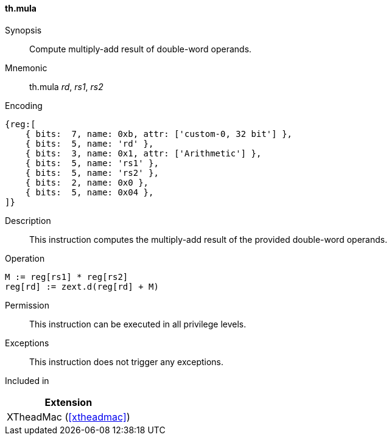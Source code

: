 [#xtheadmac-insns-mula,reftext=Multiply-add double-words]
==== th.mula

Synopsis::
Compute multiply-add result of double-word operands.

Mnemonic::
th.mula _rd_, _rs1_, _rs2_

Encoding::
[wavedrom, , svg]
....
{reg:[
    { bits:  7, name: 0xb, attr: ['custom-0, 32 bit'] },
    { bits:  5, name: 'rd' },
    { bits:  3, name: 0x1, attr: ['Arithmetic'] },
    { bits:  5, name: 'rs1' },
    { bits:  5, name: 'rs2' },
    { bits:  2, name: 0x0 },
    { bits:  5, name: 0x04 },
]}
....

Description::
This instruction computes the multiply-add result of the provided double-word operands.

Operation::
[source,sail]
--
M := reg[rs1] * reg[rs2]
reg[rd] := zext.d(reg[rd] + M)
--

Permission::
This instruction can be executed in all privilege levels.

Exceptions::
This instruction does not trigger any exceptions.

Included in::
[%header]
|===
|Extension

|XTheadMac (<<#xtheadmac>>)
|===
